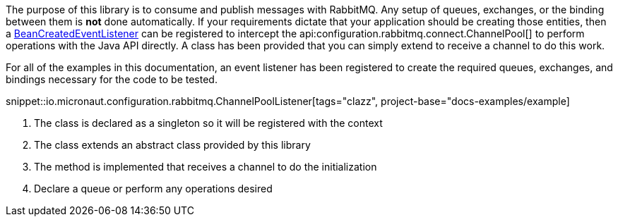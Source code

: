 The purpose of this library is to consume and publish messages with RabbitMQ. Any setup of queues, exchanges, or the binding between them is *not* done automatically. If your requirements dictate that your application should be creating those entities, then a link:{apimicronaut}context/event/BeanCreatedEventListener.html[BeanCreatedEventListener] can be registered to intercept the api:configuration.rabbitmq.connect.ChannelPool[] to perform operations with the Java API directly. A class has been provided that you can simply extend to receive a channel to do this work.

For all of the examples in this documentation, an event listener has been registered to create the required queues, exchanges, and bindings necessary for the code to be tested.

snippet::io.micronaut.configuration.rabbitmq.ChannelPoolListener[tags="clazz", project-base="docs-examples/example]

<1> The class is declared as a singleton so it will be registered with the context
<2> The class extends an abstract class provided by this library
<3> The method is implemented that receives a channel to do the initialization
<4> Declare a queue or perform any operations desired